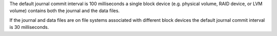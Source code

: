 The default journal commit interval is 100 milliseconds a single block
device (e.g. physical volume, RAID device, or LVM volume) contains
both the journal and the data files. 

If the journal and data files are on file systems associated with
different block devices the default journal commit interval is 30
milliseconds.
